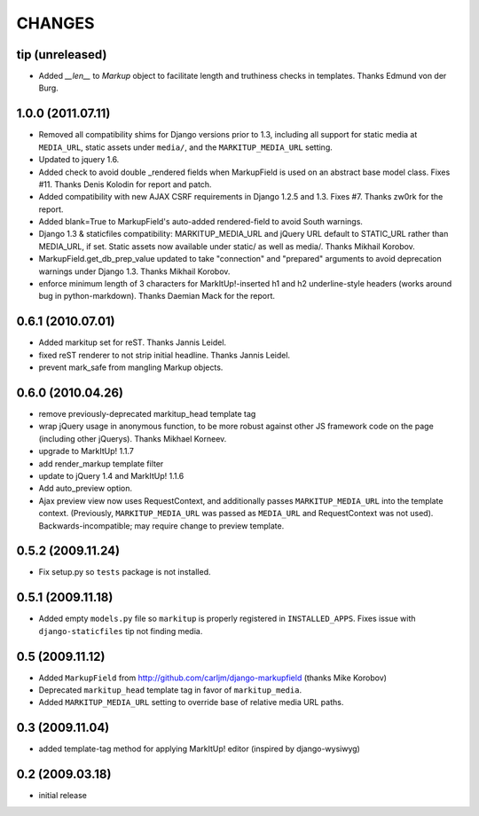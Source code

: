 CHANGES
=======

tip (unreleased)
----------------

- Added `__len__` to `Markup` object to facilitate length and truthiness checks
  in templates. Thanks Edmund von der Burg.

1.0.0 (2011.07.11)
------------------

- Removed all compatibility shims for Django versions prior to 1.3, including
  all support for static media at ``MEDIA_URL``, static assets under
  ``media/``, and the ``MARKITUP_MEDIA_URL`` setting.

- Updated to jquery 1.6.

- Added check to avoid double _rendered fields when MarkupField is used on an
  abstract base model class. Fixes #11. Thanks Denis Kolodin for report and
  patch.

- Added compatibility with new AJAX CSRF requirements in Django 1.2.5 and
  1.3. Fixes #7. Thanks zw0rk for the report.

- Added blank=True to MarkupField's auto-added rendered-field to avoid South
  warnings.

- Django 1.3 & staticfiles compatibility: MARKITUP_MEDIA_URL and jQuery URL
  default to STATIC_URL rather than MEDIA_URL, if set.  Static assets now
  available under static/ as well as media/.  Thanks Mikhail Korobov.

- MarkupField.get_db_prep_value updated to take "connection" and "prepared"
  arguments to avoid deprecation warnings under Django 1.3.  Thanks Mikhail
  Korobov.

- enforce minimum length of 3 characters for MarkItUp!-inserted h1 and h2
  underline-style headers (works around bug in python-markdown).  Thanks
  Daemian Mack for the report.

0.6.1 (2010.07.01)
------------------

- Added markitup set for reST. Thanks Jannis Leidel.

- fixed reST renderer to not strip initial headline. Thanks Jannis Leidel.

- prevent mark_safe from mangling Markup objects.

0.6.0 (2010.04.26)
------------------

- remove previously-deprecated markitup_head template tag

- wrap jQuery usage in anonymous function, to be more robust against other
  JS framework code on the page (including other jQuerys).  Thanks Mikhael
  Korneev.

- upgrade to MarkItUp! 1.1.7

- add render_markup template filter

- update to jQuery 1.4 and MarkItUp! 1.1.6

- Add auto_preview option.

- Ajax preview view now uses RequestContext, and additionally passes
  ``MARKITUP_MEDIA_URL`` into the template context. (Previously,
  ``MARKITUP_MEDIA_URL`` was passed as ``MEDIA_URL`` and
  RequestContext was not used). Backwards-incompatible; may require
  change to preview template.

0.5.2 (2009.11.24)
------------------

- Fix setup.py so ``tests`` package is not installed.

0.5.1 (2009.11.18)
------------------

- Added empty ``models.py`` file so ``markitup`` is properly registered in
  ``INSTALLED_APPS``. Fixes issue with ``django-staticfiles`` tip not
  finding media.

0.5 (2009.11.12)
----------------

- Added ``MarkupField`` from http://github.com/carljm/django-markupfield
  (thanks Mike Korobov)

- Deprecated ``markitup_head`` template tag in favor of ``markitup_media``.

- Added ``MARKITUP_MEDIA_URL`` setting to override base of relative media
  URL paths.

0.3 (2009.11.04)
----------------

- added template-tag method for applying MarkItUp! editor (inspired by
  django-wysiwyg)

0.2 (2009.03.18)
----------------

- initial release

